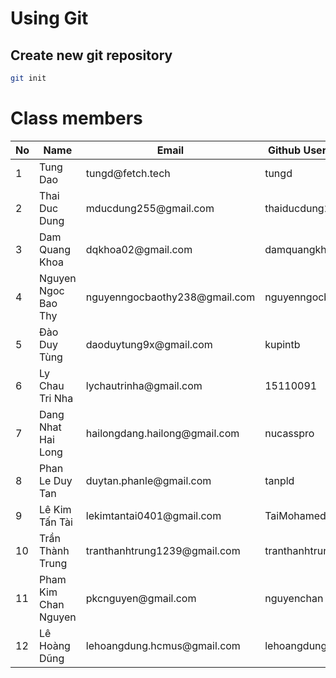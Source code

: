 ﻿* Using Git

** Create new git repository

#+BEGIN_SRC sh
  git init
#+END_SRC

* Class members

| No | Name                | Email                         | Github Username  |
|----+---------------------+-------------------------------+------------------|
|  1 | Tung Dao            | tungd@fetch.tech              | tungd            |
|  2 | Thai Duc Dung       | mducdung255@gmail.com         | thaiducdung255   |
|  3 | Dam Quang Khoa      | dqkhoa02@gmail.com            | damquangkhoa     |
|  4 | Nguyen Ngoc Bao Thy | nguyenngocbaothy238@gmail.com | nguyenngocbaothy |
|  5 | Đào Duy Tùng        | daoduytung9x@gmail.com        | kupintb          |
|  6 | Ly Chau Tri Nha     | lychautrinha@gmail.com        | 15110091         |
|  7 | Dang Nhat Hai Long  | hailongdang.hailong@gmail.com | nucasspro        |
|  8 | Phan Le Duy Tan     | duytan.phanle@gmail.com       | tanpld           |
|  9 | Lê Kim Tấn Tài      | lekimtantai0401@gmail.com     | TaiMohamed       |
| 10 | Trần Thành Trung    | tranthanhtrung1239@gmail.com  | tranthanhtrung   |
| 11 | Pham Kim Chan Nguyen| pkcnguyen@gmail.com           | nguyenchan       |
| 12 | Lê Hoàng Dũng       | lehoangdung.hcmus@gmail.com   | lehoangdung0412  |
